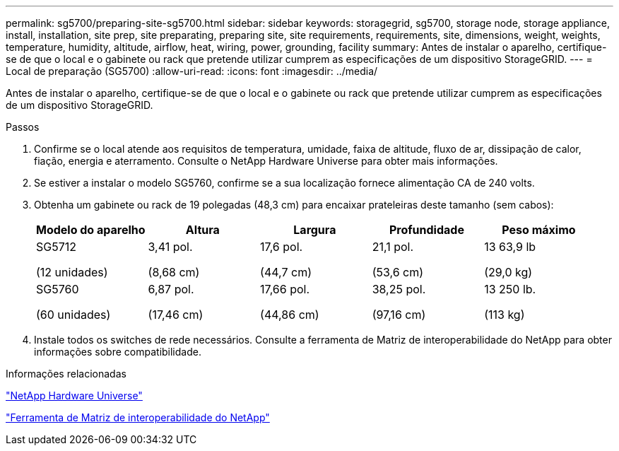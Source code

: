 ---
permalink: sg5700/preparing-site-sg5700.html 
sidebar: sidebar 
keywords: storagegrid, sg5700, storage node, storage appliance, install, installation, site prep, site preparating, preparing site, site requirements, requirements, site, dimensions, weight, weights, temperature, humidity, altitude, airflow, heat, wiring, power, grounding, facility 
summary: Antes de instalar o aparelho, certifique-se de que o local e o gabinete ou rack que pretende utilizar cumprem as especificações de um dispositivo StorageGRID. 
---
= Local de preparação (SG5700)
:allow-uri-read: 
:icons: font
:imagesdir: ../media/


[role="lead"]
Antes de instalar o aparelho, certifique-se de que o local e o gabinete ou rack que pretende utilizar cumprem as especificações de um dispositivo StorageGRID.

.Passos
. Confirme se o local atende aos requisitos de temperatura, umidade, faixa de altitude, fluxo de ar, dissipação de calor, fiação, energia e aterramento. Consulte o NetApp Hardware Universe para obter mais informações.
. Se estiver a instalar o modelo SG5760, confirme se a sua localização fornece alimentação CA de 240 volts.
. Obtenha um gabinete ou rack de 19 polegadas (48,3 cm) para encaixar prateleiras deste tamanho (sem cabos):
+
|===
| Modelo do aparelho | Altura | Largura | Profundidade | Peso máximo 


 a| 
SG5712

(12 unidades)
 a| 
3,41 pol.

(8,68 cm)
 a| 
17,6 pol.

(44,7 cm)
 a| 
21,1 pol.

(53,6 cm)
 a| 
13 63,9 lb

(29,0 kg)



 a| 
SG5760

(60 unidades)
 a| 
6,87 pol.

(17,46 cm)
 a| 
17,66 pol.

(44,86 cm)
 a| 
38,25 pol.

(97,16 cm)
 a| 
13 250 lb.

(113 kg)

|===
. Instale todos os switches de rede necessários. Consulte a ferramenta de Matriz de interoperabilidade do NetApp para obter informações sobre compatibilidade.


.Informações relacionadas
https://hwu.netapp.com["NetApp Hardware Universe"^]

https://mysupport.netapp.com/matrix["Ferramenta de Matriz de interoperabilidade do NetApp"^]
